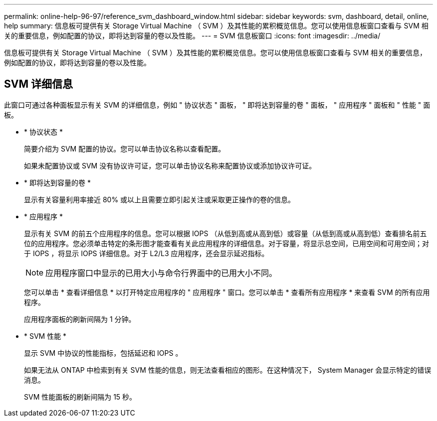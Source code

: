 ---
permalink: online-help-96-97/reference_svm_dashboard_window.html 
sidebar: sidebar 
keywords: svm, dashboard, detail, online, help 
summary: 信息板可提供有关 Storage Virtual Machine （ SVM ）及其性能的累积概览信息。您可以使用信息板窗口查看与 SVM 相关的重要信息，例如配置的协议，即将达到容量的卷以及性能。 
---
= SVM 信息板窗口
:icons: font
:imagesdir: ../media/


[role="lead"]
信息板可提供有关 Storage Virtual Machine （ SVM ）及其性能的累积概览信息。您可以使用信息板窗口查看与 SVM 相关的重要信息，例如配置的协议，即将达到容量的卷以及性能。



== SVM 详细信息

此窗口可通过各种面板显示有关 SVM 的详细信息，例如 " 协议状态 " 面板， " 即将达到容量的卷 " 面板， " 应用程序 " 面板和 " 性能 " 面板。

* * 协议状态 *
+
简要介绍为 SVM 配置的协议。您可以单击协议名称以查看配置。

+
如果未配置协议或 SVM 没有协议许可证，您可以单击协议名称来配置协议或添加协议许可证。

* * 即将达到容量的卷 *
+
显示有关容量利用率接近 80% 或以上且需要立即引起关注或采取更正操作的卷的信息。

* * 应用程序 *
+
显示有关 SVM 的前五个应用程序的信息。您可以根据 IOPS （从低到高或从高到低）或容量（从低到高或从高到低）查看排名前五位的应用程序。您必须单击特定的条形图才能查看有关此应用程序的详细信息。对于容量，将显示总空间，已用空间和可用空间；对于 IOPS ，将显示 IOPS 详细信息。对于 L2/L3 应用程序，还会显示延迟指标。

+
[NOTE]
====
应用程序窗口中显示的已用大小与命令行界面中的已用大小不同。

====
+
您可以单击 * 查看详细信息 * 以打开特定应用程序的 " 应用程序 " 窗口。您可以单击 * 查看所有应用程序 * 来查看 SVM 的所有应用程序。

+
应用程序面板的刷新间隔为 1 分钟。

* * SVM 性能 *
+
显示 SVM 中协议的性能指标，包括延迟和 IOPS 。

+
如果无法从 ONTAP 中检索到有关 SVM 性能的信息，则无法查看相应的图形。在这种情况下， System Manager 会显示特定的错误消息。

+
SVM 性能面板的刷新间隔为 15 秒。


